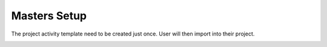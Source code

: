 Masters Setup
=====


The project activity template need to be created just once. User will then import into their project.

.. image:: images/master_setup.jpg
   :alt: Master Setup
   :align: center
